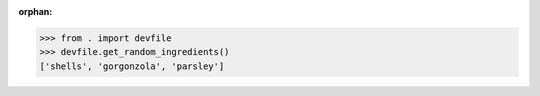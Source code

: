:orphan:

>>> from . import devfile 
>>> devfile.get_random_ingredients()
['shells', 'gorgonzola', 'parsley']